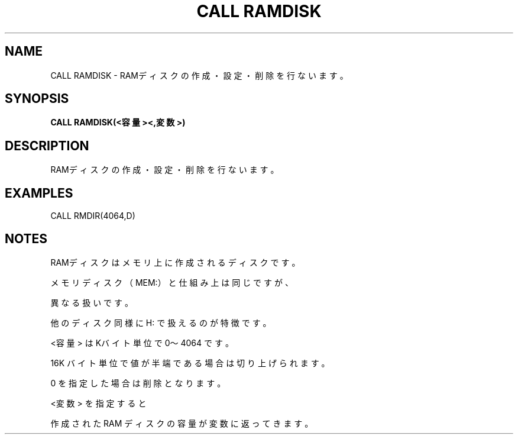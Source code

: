 .TH "CALL RAMDISK" "1" "2025-05-29" "MSX-BASIC" "User Commands"
.SH NAME
CALL RAMDISK \- RAMディスクの作成・設定・削除を行ないます。

.SH SYNOPSIS
.B CALL RAMDISK(<容量><,変数>)

.SH DESCRIPTION
.PP
RAMディスクの作成・設定・削除を行ないます。

.SH EXAMPLES
.PP
CALL RMDIR(4064,D)

.SH NOTES
.PP
.PP
RAMディスクはメモリ上に作成されるディスクです。
.PP
メモリディスク（MEM:）と仕組み上は同じですが、
.PP
異なる扱いです。
.PP
他のディスク同様に H: で扱えるのが特徴です。
.PP
<容量> はKバイト単位で 0～4064 です。
.PP
16K バイト単位で値が半端である場合は切り上げられます。
.PP
0 を指定した場合は削除となります。
.PP
<変数> を指定すると
.PP
作成された RAM ディスクの容量が変数に返ってきます。